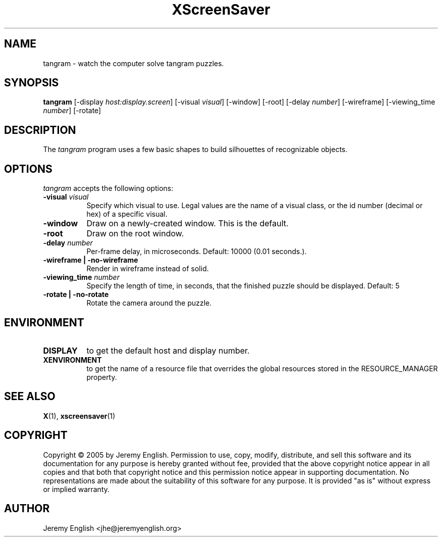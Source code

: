 .TH XScreenSaver 1 "4.24 (21-Oct-2005)" "X Version 11"
.SH NAME
tangram - watch the computer solve tangram puzzles.
.SH SYNOPSIS
.B tangram 
[\-display \fIhost:display.screen\fP]
[\-visual \fIvisual\fP]
[\-window]
[\-root]
[\-delay \fInumber\fP]
[\-wireframe]
[\-viewing_time \fInumber\fP]
[\-rotate]
.SH DESCRIPTION
The \fItangram\fP program uses a few basic shapes to build silhouettes of recognizable objects.
.SH OPTIONS
.I tangram
accepts the following options:
.TP 8
.B \-visual \fIvisual\fP
Specify which visual to use.  Legal values are the name of a visual class,
or the id number (decimal or hex) of a specific visual.
.TP 8
.B \-window
Draw on a newly-created window.  This is the default.
.TP 8
.B \-root
Draw on the root window.
.TP 8
.B \-delay \fInumber\fP
Per-frame delay, in microseconds.  Default: 10000 (0.01 seconds.).
.TP 8
.B \-wireframe | \-no-wireframe
Render in wireframe instead of solid.
.TP 8
.B \-viewing_time \fInumber\fP 
Specify the length of time, in seconds, that the finished puzzle
should be displayed. Default: 5
.TP 8
.B \-rotate | \-no-rotate
Rotate the camera around the puzzle.
.SH ENVIRONMENT
.PP
.TP 8
.B DISPLAY
to get the default host and display number.
.TP 8
.B XENVIRONMENT
to get the name of a resource file that overrides the global resources
stored in the RESOURCE_MANAGER property.
.SH SEE ALSO
.BR X (1),
.BR xscreensaver (1)
.SH COPYRIGHT
Copyright \(co 2005 by Jeremy English.  Permission to use, copy, modify, 
distribute, and sell this software and its documentation for any purpose is 
hereby granted without fee, provided that the above copyright notice appear 
in all copies and that both that copyright notice and this permission notice
appear in supporting documentation.  No representations are made about the 
suitability of this software for any purpose.  It is provided "as is" without
express or implied warranty.
.SH AUTHOR
Jeremy English <jhe@jeremyenglish.org>
